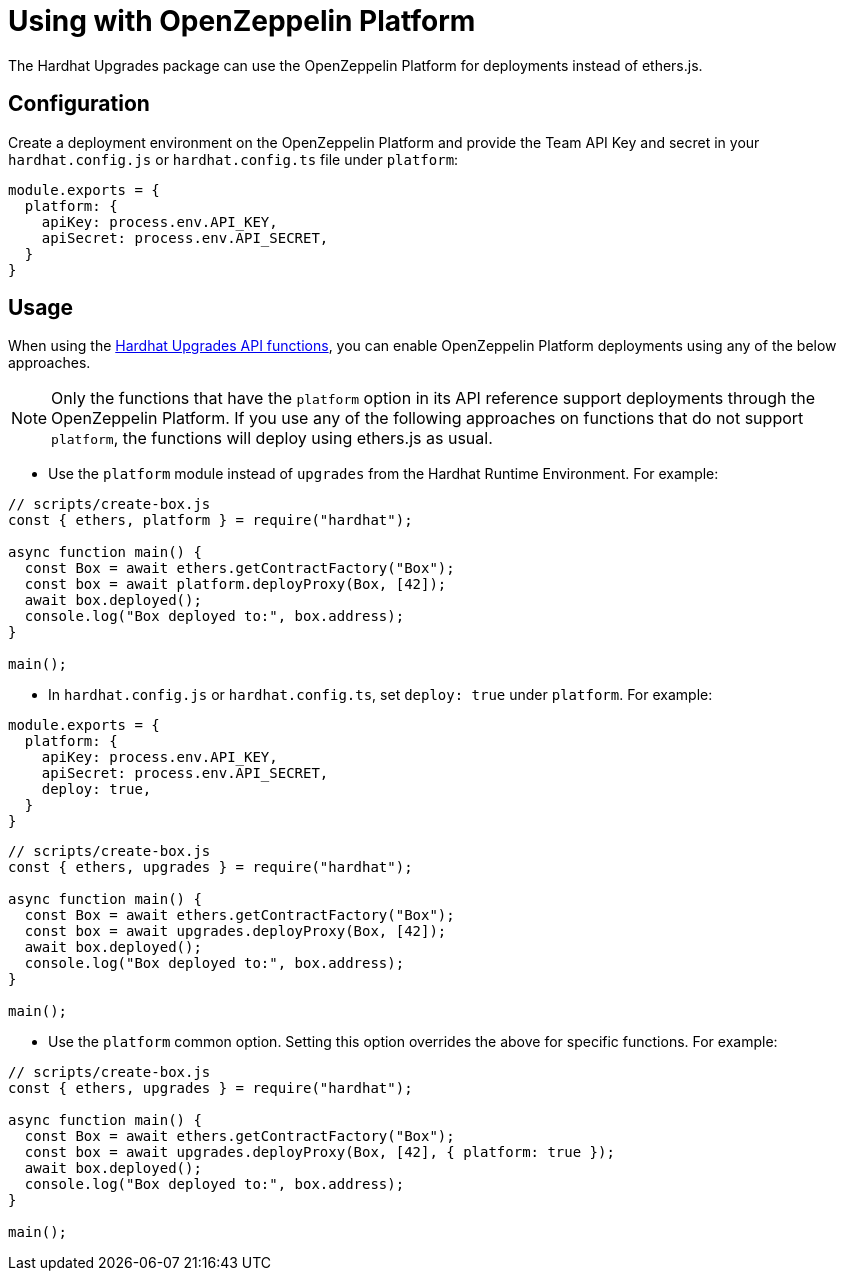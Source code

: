 = Using with OpenZeppelin Platform

The Hardhat Upgrades package can use the OpenZeppelin Platform for deployments instead of ethers.js.

[[configuration]]
== Configuration

Create a deployment environment on the OpenZeppelin Platform and provide the Team API Key and secret in your `hardhat.config.js` or `hardhat.config.ts` file under `platform`:

[source,js]
----
module.exports = {
  platform: {
    apiKey: process.env.API_KEY,
    apiSecret: process.env.API_SECRET,
  }
}
----

[[usage]]
== Usage

When using the xref:api-hardhat-upgrades.adoc[Hardhat Upgrades API functions], you can enable OpenZeppelin Platform deployments using any of the below approaches.

NOTE: Only the functions that have the `platform` option in its API reference support deployments through the OpenZeppelin Platform. If you use any of the following approaches on functions that do not support `platform`, the functions will deploy using ethers.js as usual.

- Use the `platform` module instead of `upgrades` from the Hardhat Runtime Environment. For example:
[source,js]
----
// scripts/create-box.js
const { ethers, platform } = require("hardhat");

async function main() {
  const Box = await ethers.getContractFactory("Box");
  const box = await platform.deployProxy(Box, [42]);
  await box.deployed();
  console.log("Box deployed to:", box.address);
}

main();
----

- In `hardhat.config.js` or `hardhat.config.ts`, set `deploy: true` under `platform`. For example:
[source,js]
----
module.exports = {
  platform: {
    apiKey: process.env.API_KEY,
    apiSecret: process.env.API_SECRET,
    deploy: true,
  }
}
----

[source,js]
----
// scripts/create-box.js
const { ethers, upgrades } = require("hardhat");

async function main() {
  const Box = await ethers.getContractFactory("Box");
  const box = await upgrades.deployProxy(Box, [42]);
  await box.deployed();
  console.log("Box deployed to:", box.address);
}

main();
----

- Use the `platform` common option. Setting this option overrides the above for specific functions. For example:
[source,js]
----
// scripts/create-box.js
const { ethers, upgrades } = require("hardhat");

async function main() {
  const Box = await ethers.getContractFactory("Box");
  const box = await upgrades.deployProxy(Box, [42], { platform: true });
  await box.deployed();
  console.log("Box deployed to:", box.address);
}

main();
----